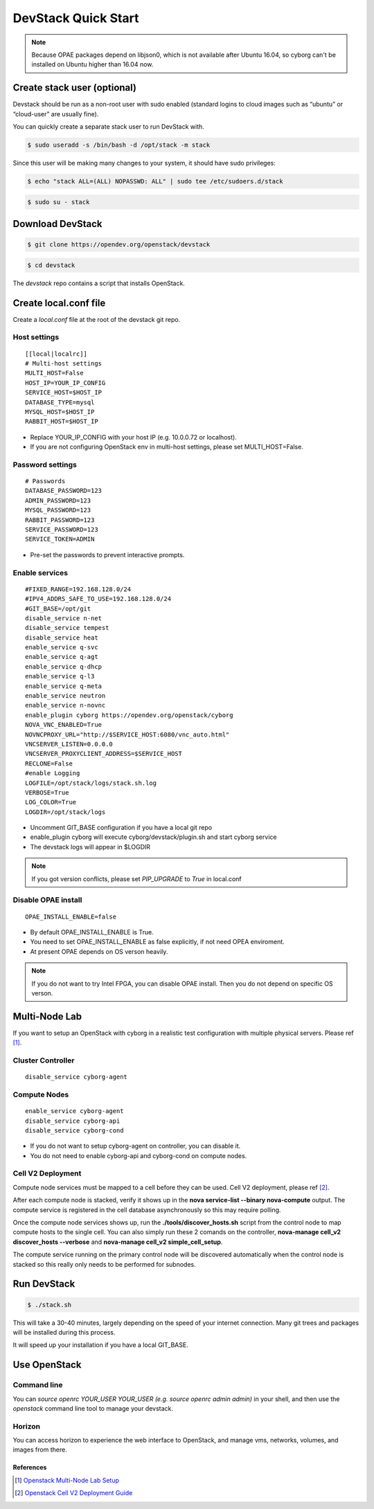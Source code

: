 ====================
DevStack Quick Start
====================

.. note::

   Because OPAE packages depend on libjson0, which is not available
   after Ubuntu 16.04, so cyborg can't be installed on Ubuntu
   higher than 16.04 now.

Create stack user (optional)
----------------------------

Devstack should be run as a non-root user with sudo enabled (standard logins to
cloud images such as “ubuntu” or “cloud-user” are usually fine).

You can quickly create a separate stack user to run DevStack with.

.. code-block:: console

   $ sudo useradd -s /bin/bash -d /opt/stack -m stack

Since this user will be making many changes to your system, it should have sudo
privileges:

.. code-block:: console

   $ echo "stack ALL=(ALL) NOPASSWD: ALL" | sudo tee /etc/sudoers.d/stack

.. code-block:: console

   $ sudo su - stack

Download DevStack
-----------------

.. code-block:: console

   $ git clone https://opendev.org/openstack/devstack

.. code-block:: console

   $ cd devstack

The `devstack` repo contains a script that installs OpenStack.

Create local.conf file
----------------------

Create a `local.conf` file at the root of the devstack git repo.

Host settings
>>>>>>>>>>>>>

::

  [[local|localrc]]
  # Multi-host settings
  MULTI_HOST=False
  HOST_IP=YOUR_IP_CONFIG
  SERVICE_HOST=$HOST_IP
  DATABASE_TYPE=mysql
  MYSQL_HOST=$HOST_IP
  RABBIT_HOST=$HOST_IP

- Replace YOUR_IP_CONFIG with your host IP (e.g. 10.0.0.72 or localhost).
- If you are not configuring OpenStack env in multi-host settings, please set
  MULTI_HOST=False.

Password settings
>>>>>>>>>>>>>>>>>

::

  # Passwords
  DATABASE_PASSWORD=123
  ADMIN_PASSWORD=123
  MYSQL_PASSWORD=123
  RABBIT_PASSWORD=123
  SERVICE_PASSWORD=123
  SERVICE_TOKEN=ADMIN

- Pre-set the passwords to prevent interactive prompts.

Enable services
>>>>>>>>>>>>>>>

::

  #FIXED_RANGE=192.168.128.0/24
  #IPV4_ADDRS_SAFE_TO_USE=192.168.128.0/24
  #GIT_BASE=/opt/git
  disable_service n-net
  disable_service tempest
  disable_service heat
  enable_service q-svc
  enable_service q-agt
  enable_service q-dhcp
  enable_service q-l3
  enable_service q-meta
  enable_service neutron
  enable_service n-novnc
  enable_plugin cyborg https://opendev.org/openstack/cyborg
  NOVA_VNC_ENABLED=True
  NOVNCPROXY_URL="http://$SERVICE_HOST:6080/vnc_auto.html"
  VNCSERVER_LISTEN=0.0.0.0
  VNCSERVER_PROXYCLIENT_ADDRESS=$SERVICE_HOST
  RECLONE=False
  #enable Logging
  LOGFILE=/opt/stack/logs/stack.sh.log
  VERBOSE=True
  LOG_COLOR=True
  LOGDIR=/opt/stack/logs

- Uncomment GIT_BASE configuration if you have a local git repo

- enable_plugin cyborg will execute cyborg/devstack/plugin.sh and start cyborg
  service

- The devstack logs will appear in $LOGDIR

.. note::

  If you got version conflicts, please set `PIP_UPGRADE` to `True` in local.conf

Disable OPAE install
>>>>>>>>>>>>>>>>>>>>

::

  OPAE_INSTALL_ENABLE=false

- By default OPAE_INSTALL_ENABLE is True.

- You need to set OPAE_INSTALL_ENABLE as false explicitly,
  if not need OPEA enviroment.

- At present OPAE depends on OS verson heavily.

.. note::

  If you do not want to try Intel FPGA, you can disable OPAE install. Then you
  do not depend on specific OS verson.

Multi-Node Lab
--------------
If you want to setup an OpenStack with cyborg in a realistic test configuration
with multiple physical servers. Please ref [#MultiNodeLab]_.

Cluster Controller
>>>>>>>>>>>>>>>>>>

::

  disable_service cyborg-agent

Compute Nodes
>>>>>>>>>>>>>

::

  enable_service cyborg-agent
  disable_service cyborg-api
  disable_service cyborg-cond

- If you do not want to setup cyborg-agent on controller, you can disable it.
- You do not need to enable cyborg-api and cyborg-cond on compute nodes.

Cell V2 Deployment
>>>>>>>>>>>>>>>>>>

Compute node services must be mapped to a cell before they can be used.
Cell V2 deployment, please ref [#CellV2]_.

After each compute node is stacked, verify it shows up in the
**nova service-list --binary nova-compute** output. The compute service is
registered in the cell database asynchronously so this may require polling.

Once the compute node services shows up, run the **./tools/discover_hosts.sh**
script from the control node to map compute hosts to the single cell. You can
also simply run these 2 comands on the controller,
**nova-manage cell_v2 discover_hosts --verbose** and
**nova-manage cell_v2 simple_cell_setup**.

The compute service running on the primary control node will be discovered
automatically when the control node is stacked so this really only needs to
be performed for subnodes.

Run DevStack
------------

.. code-block:: console

   $ ./stack.sh

This will take a 30-40 minutes, largely depending on the speed of your internet
connection. Many git trees and packages will be installed during this process.

It will speed up your installation if you have a local GIT_BASE.

Use OpenStack
-------------

Command line
>>>>>>>>>>>>

You can `source openrc YOUR_USER YOUR_USER (e.g. source openrc admin admin)` in
your shell, and then use the `openstack` command line tool to manage your
devstack.

Horizon
>>>>>>>

You can access horizon to experience the web interface to OpenStack, and manage
vms, networks, volumes, and images from there.

References
==========

.. [#MultiNodeLab] `Openstack Multi-Node Lab Setup
  <https://docs.openstack.org/devstack/latest/guides/multinode-lab.html>`_
.. [#CellV2] `Openstack Cell V2 Deployment Guide
  <https://docs.openstack.org/nova/latest/user/cells.html>`_
